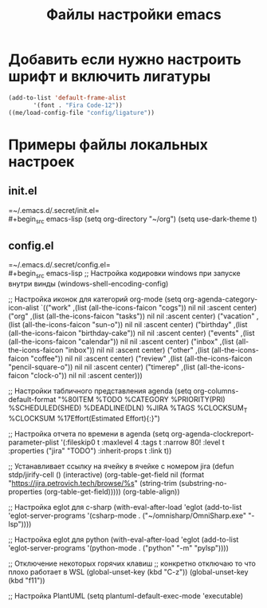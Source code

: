 #+TITLE: Файлы настройки emacs

* Добавить если нужно настроить шрифт и включить лигатуры
#+BEGIN_SRC emacs-lisp
  (add-to-list 'default-frame-alist
  	     '(font . "Fira Code-12"))
  ((me/load-config-file "config/ligature"))
#+END_SRC
* Примеры файлы локальных настроек
** init.el
=~/.emacs.d/.secret/init.el=\\
#+begin_src emacs-lisp
  (setq org-directory "~/org")
  (setq use-dark-theme t)
#+end_src
** config.el
=~/.emacs.d/.secret/config.el=\\
#+begin_src emacs-lisp
  ;; Настройка кодировки windows при запуске внутри винды
  (windows-shell-encoding-config)

  ;; Настройка иконок для категорий org-mode
  (setq org-agenda-category-icon-alist
	`(("work" ,(list (all-the-icons-faicon "cogs")) nil nil :ascent center)
	  ("org" ,(list (all-the-icons-faicon "tasks")) nil nil :ascent center)
	  ("vacation" ,(list (all-the-icons-faicon "sun-o")) nil nil :ascent center)
	  ("birthday" ,(list (all-the-icons-faicon "birthday-cake")) nil nil :ascent center)
	  ("events" ,(list (all-the-icons-faicon "calendar")) nil nil :ascent center)
	  ("inbox" ,(list (all-the-icons-faicon "inbox")) nil nil :ascent center)
	  ("other" ,(list (all-the-icons-faicon "coffee")) nil nil :ascent center)
	  ("review" ,(list (all-the-icons-faicon "pencil-square-o")) nil nil :ascent center)
	  ("timerep" ,(list (all-the-icons-faicon "clock-o")) nil nil :ascent center)))

  ;; Настройки табличного представления agenda
  (setq org-columns-default-format "%80ITEM %TODO %CATEGORY %PRIORITY(PRI) %SCHEDULED(SHED) %DEADLINE(DLN) %JIRA %TAGS %CLOCKSUM_T %CLOCKSUM %17Effort(Estimated Effort){:}")

  ;; Настройка отчета по времени в agenda
  (setq org-agenda-clockreport-parameter-plist '(:fileskip0 t :maxlevel 4 :tags t :narrow 80! :level t :properties ("jira" "TODO") :inherit-props t :link t))

  ;; Устанавливает ссылку на ячейку в ячейке с номером jira
  (defun stdp/jirify-cell ()
    (interactive)
    (org-table-get-field nil (format "https://jira.petrovich.tech/browse/%s"
				     (string-trim (substring-no-properties
						   (org-table-get-field)))))
    (org-table-align))

  ;; Настройка eglot для c-sharp
  (with-eval-after-load 'eglot
    (add-to-list 'eglot-server-programs
		 '(csharp-mode . ("~/omnisharp/OmniSharp.exe" "-lsp"))))

  ;; Настройка eglot для python
  (with-eval-after-load 'eglot
    (add-to-list 'eglot-server-programs
		 '(python-mode . ("python" "-m" "pylsp"))))

  ;; Отключение некоторых горячих клавиш
  ;; конкретно отключаю то что плохо работает в WSL
  (global-unset-key (kbd "C-z"))
  (global-unset-key (kbd "f11"))

  ;; Настройка PlantUML
  (setq plantuml-default-exec-mode 'executable)
#+end_src

